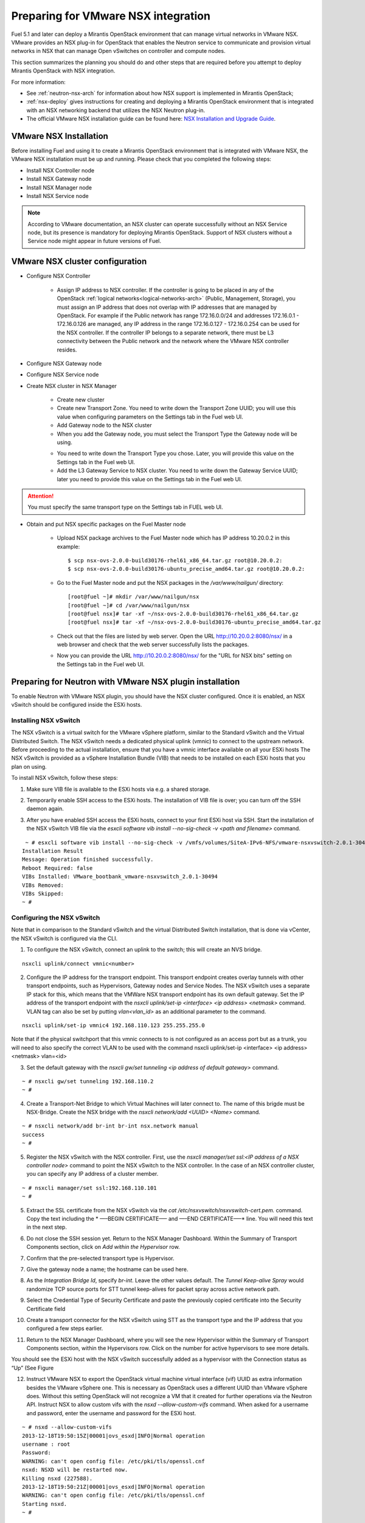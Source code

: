 
.. _nsx-plan:

Preparing for VMware NSX integration
====================================

Fuel 5.1 and later can deploy a Mirantis OpenStack environment that can
manage virtual networks in VMware NSX.
VMware provides an NSX plug-in for OpenStack that enables the Neutron
service to communicate and provision virtual networks in NSX that can
manage Open vSwitches on controller and compute nodes.

This section summarizes the planning you should do
and other steps that are required
before you attempt to deploy Mirantis OpenStack
with NSX integration.

For more information:

- See :ref:`neutron-nsx-arch` for information about how NSX support
  is implemented in Mirantis OpenStack;

- :ref:`nsx-deploy` gives instructions for creating and deploying
  a Mirantis OpenStack environment that is integrated
  with an NSX networking backend that utilizes the NSX Neutron plug-in.

- The official VMware NSX installation guide can be found here:
  `NSX Installation and Upgrade Guide
  <http://pubs.vmware.com/NSX-6/topic/com.vmware.ICbase/PDF/nsx_6_install.pdf>`_.

VMware NSX Installation
-----------------------

Before installing Fuel and using it
to create a Mirantis OpenStack environment
that is integrated with VMware NSX,
the VMware NSX installation must be up and running.
Please check that you completed the following steps:


* Install NSX Controller node
* Install NSX Gateway node
* Install NSX Manager node
* Install NSX Service node

.. note:: According to VMware documentation, an NSX cluster can operate
          successfully without an NSX Service node, but its presence is
          mandatory for deploying Mirantis OpenStack. Support of NSX clusters
          without a Service node might appear in future versions of Fuel.

VMware NSX cluster configuration
--------------------------------

* Configure NSX Controller

        * Assign IP address to NSX controller.  If the controller is going
          to be placed in any of the OpenStack :ref:`logical
          networks<logical-networks-arch>` (Public, Management, Storage),
          you must assign an IP address that does not overlap
          with IP addresses that are managed by OpenStack.
          For example if the Public network
          has range 172.16.0.0/24 and addresses 172.16.0.1 -
          172.16.0.126 are managed, any IP address in the range
          172.16.0.127 - 172.16.0.254 can be used for the NSX controller.
          If the controller IP belongs to a separate network,
          there must be L3 connectivity between the Public network
          and the network where the VMware NSX controller resides.

* Configure NSX Gateway node
* Configure NSX Service node
* Create NSX cluster in NSX Manager

        * Create new cluster
        * Create new Transport Zone. You need to write down the Transport
          Zone UUID; you will use this value when
          configuring parameters on the Settings tab in the Fuel web UI.
        * Add Gateway node to the NSX cluster
        * When you add the Gateway node, you must select the Transport
          Type the Gateway node will be using.

        .. image:: /_images/user_screen_shots/nsx-gateway-transport-type.png

        * You need to write down the Transport Type you chose.
          Later, you will provide this value
          on the Settings tab in the Fuel web UI.
        * Add the L3 Gateway Service to NSX cluster.
          You need to write down the Gateway Service UUID;
          later you need to provide this value
          on the Settings tab in the Fuel web UI.

.. Attention::

  You must specify the same transport type on the Settings tab in FUEL web UI.

* Obtain and put NSX specific packages on the Fuel Master node

        * Upload NSX package archives to the Fuel Master node which has IP
          address 10.20.0.2 in this example:

          ::

          $ scp nsx-ovs-2.0.0-build30176-rhel61_x86_64.tar.gz root@10.20.0.2:
          $ scp nsx-ovs-2.0.0-build30176-ubuntu_precise_amd64.tar.gz root@10.20.0.2:

        * Go to the Fuel Master node and put the NSX packages in the
          */var/www/nailgun/* directory:

          ::

          [root@fuel ~]# mkdir /var/www/nailgun/nsx
          [root@fuel ~]# cd /var/www/nailgun/nsx
          [root@fuel nsx]# tar -xf ~/nsx-ovs-2.0.0-build30176-rhel61_x86_64.tar.gz
          [root@fuel nsx]# tar -xf ~/nsx-ovs-2.0.0-build30176-ubuntu_precise_amd64.tar.gz

        * Check out that the files are listed by web server. Open the URL
          http://10.20.0.2:8080/nsx/ in a web browser and check that the web
          server successfully lists the packages.

        * Now you can provide the URL http://10.20.0.2:8080/nsx/
          for the "URL for NSX bits" setting on the Settings tab
          in the Fuel web UI.

.. SeeAlso::

   You can read blog posts
   `NSX appliances installation  <https://www.edge-cloud.net/2013/12/openstack-with-vsphere-and-nsx-part1>`_ and `NSX cluster configuration <https://www.edge-cloud.net/2013/12/openstack-with-vsphere-and-nsx-part2>`_
   for details about the NSX cluster deployment process.

Preparing for Neutron with VMware NSX plugin installation
---------------------------------------------------------

To enable Neutron with VMware NSX plugin, you should have
the NSX cluster configured.
Once it is enabled, an NSX vSwitch should be
configured inside the ESXi hosts.

Installing NSX vSwitch
~~~~~~~~~~~~~~~~~~~~~~

The NSX vSwitch is a virtual switch
for the VMware vSphere platform,
similar to the Standard
vSwitch and the Virtual Distributed Switch.
The NSX vSwitch needs a dedicated
physical uplink (vmnic) to connect to the upstream network.
Before proceeding to the actual installation,
ensure that you have a vmnic interface available on all your ESXi hosts
The NSX vSwitch is provided as
a vSphere Installation Bundle (VIB)
that needs to be installed on each ESXi
hosts that you plan on using.

To install NSX vSwitch, follow these steps:

1. Make sure VIB file is available to the ESXi hosts via e.g. a shared storage.

.. image:: /_images/nsx-vswitch1.png
  :width: 50%


2. Temporarily enable SSH access  to the ESXi hosts.
   The installation of VIB file is over; you can turn off the SSH daemon again.

.. image:: /_images/nsx-vswitch2.png
  :width: 50%

3. After you have enabled SSH access the ESXi hosts, connect to your first ESXi host via SSH.
   Start the installation of the NSX vSwitch VIB file via
   the *esxcli software vib install --no-sig-check -v <path and filename>* command.

::


    ~ # esxcli software vib install --no-sig-check -v /vmfs/volumes/SiteA-IPv6-NFS/vmware-nsxvswitch-2.0.1-30494-release.vib
   Installation Result
   Message: Operation finished successfully.
   Reboot Required: false
   VIBs Installed: VMware_bootbank_vmware-nsxvswitch_2.0.1-30494
   VIBs Removed:
   VIBs Skipped:
   ~ #


Configuring the NSX vSwitch
~~~~~~~~~~~~~~~~~~~~~~~~~~~

Note that in comparison to the Standard vSwitch and the virtual Distributed Switch installation,
that is done via vCenter, the NSX vSwitch is configured via the CLI.

1. To configure the NSX vSwitch, connect an uplink to the switch;
   this will create an NVS bridge.

::

    nsxcli uplink/connect vmnic<number>

2. Configure the IP address for the transport endpoint. This transport
   endpoint creates overlay tunnels with other transport endpoints,
   such as Hypervisors, Gateway nodes and Service Nodes. The NSX
   vSwitch uses a separate IP stack for this, which means that
   the VMWare NSX transport endpoint has its own default gateway.
   Set the IP address of the transport endpoint with the *nsxcli uplink/set-ip <interface> <ip address> <netmask>*
   command. 
   VLAN tag can also be set by putting *vlan<vlan_id>* as an additional parameter to the command.

::


     nsxcli uplink/set-ip vmnic4 192.168.110.123 255.255.255.0


Note that if the physical switchport that this vmnic connects to is not configured as
an access port but as a trunk, you will need to also specify the correct VLAN to
be used with the command nsxcli uplink/set-ip <interface> <ip address> <netmask> vlan=<id>


3. Set the default gateway with the *nsxcli gw/set tunneling <ip address of default gateway>* command.

::


    ~ # nsxcli gw/set tunneling 192.168.110.2
    ~ #


4. Create a Transport-Net Bridge to which Virtual Machines will later
   connect to. The name of this brigde must be NSX-Bridge.
   Create the NSX bridge with the *nsxcli network/add <UUID> <Name>* command.

::


    ~ # nsxcli network/add br-int br-int nsx.network manual
    success
    ~ # 

5. Register the NSX vSwitch with the NSX controller.
   First, use the *nsxcli manager/set ssl:<IP address of a NSX controller node>* command
   to point the NSX vSwitch to the NSX controller. In
   the case of an NSX controller cluster, you can specify any IP address of a cluster member. 

::


    ~ # nsxcli manager/set ssl:192.168.110.101
    ~ #


5. Extract the SSL certificate from the NSX vSwitch via the *cat /etc/nsxvswitch/nsxvswitch-cert.pem.* command.
   Copy the text including the * —–BEGIN CERTIFICATE—– and —–END CERTIFICATE—–* line.
   You will need this text in the next step.

.. image:: /_images/nsx-vswitch3.png
  :width: 50%

6. Do not close the SSH session yet.
   Return to the NSX Manager Dashboard.
   Within the Summary of Transport Components section, click on
   *Add within the Hypervisor* row.

.. image:: /_images/nsx-vswitch4.png
  :width: 50%

7. Confirm that the pre-selected transport type is Hypervisor.
   
.. image:: /_images/nsx-vswitch5.png
  :width: 50%


7. Give the gateway node a name; the hostname can be used here.

.. image:: /_images/nsx-vswitch6.png
  :width: 50%

8. As the *Integration Bridge Id*, specify *br-int*.
   Leave the other values default.
   The *Tunnel Keep-alive Spray* would randomize TCP source ports for STT tunnel keep-alives
   for packet spray across active network path.

.. image:: /_images/nsx-vswitch7.png
  :width: 50%

9. Select the Credential Type of Security Certificate and paste the previously copied certificate into the Security Certificate field 

.. image:: /_images/nsx-vswitch8.png
  :width: 50%

10. Create a transport connector for
    the NSX vSwitch using STT as the transport type and the IP address that you configured a few steps   earlier.

.. image:: /_images/nsx-vswitch9.png
  :width: 50%

11. Return to the NSX Manager Dashboard, where you will see the new Hypervisor within
    the Summary of Transport Components section, within the Hypervisors row.
    Click on the number for active hypervisors to see more details.

.. image:: /_images/nsx-vswitch10.png
  :width: 50%
  
You should see the ESXi host with the NSX vSwitch successfully added as a hypervisor with the Connection status as “Up” (See Figure 

.. image:: /_images/nsx-vswitch11.png
  :width: 50%

12. Instruct VMware NSX to export the OpenStack virtual machine virtual interface
    (vif) UUID as extra information besides the VMware vSphere one.
    This is necessary as OpenStack uses a different UUID than VMware vSphere does.
    Without this setting OpenStack will not recognize a VM that it created for further operations via the Neutron API.
    Instruct NSX to allow custom vifs with the *nsxd --allow-custom-vifs* command.
    When asked for a username and password, enter the username and password for the ESXi host. 

::


    ~ # nsxd --allow-custom-vifs
    2013-12-18T19:50:15Z|00001|ovs_esxd|INFO|Normal operation
    username : root
    Password:
    WARNING: can't open config file: /etc/pki/tls/openssl.cnf
    nsxd: NSXD will be restarted now.
    Killing nsxd (227588).
    2013-12-18T19:50:21Z|00001|ovs_esxd|INFO|Normal operation
    WARNING: can't open config file: /etc/pki/tls/openssl.cnf
    Starting nsxd.
    ~ #

13. You can safely ignore the warning message about the */etc/pki/tls/openssl.cnf* configuration file.
    Verify that the configuration change has been applied with the *nsxcli custom-vifs/show* command.
    Repeat the above steps for any additional ESX host that you want to use with this setup. 

::

   
   ~ # nsxcli custom-vifs/show
   Custom-VIFs: Enabled
   ~ #


14. Return to the vSphere Web Client where you can see vmnic1 connected to the NSX vSwitch.

.. image:: /_images/nsx-vswitch12.png
  :width: 50%

15. After you have installed and configured the NSX vSwitch on all Hypervisors,
    you can see the results in the NSX Manager Dashboard 

.. image:: /_images/nsx-vswitch13.png
  :width: 50%

For further instructions on configuring Neutron with VMware NSX plugin in Fuel Web UI, see :ref:`vcenter-deploy`.


Limitations
-----------
- Only KVM or QEMU are supported as hypervisor options
  when using VMware NSX.
- Only VMware NSX 4.0 is supported
- Resetting or deleting the environment via "Reset" and "Delete" buttons
  on the Actions tab does not flush the entities (logical switches, routers,
  load balancers, etc) that were created in the NSX cluster.
  Eventually, the cluster may run out of resources; it is up to the cloud
  operator to remove unneeded entities from the VMware NSX cluster. Each time
  the deployment fails or is interrupted; after solving the problem, restart
  the deployment process.

  To cleanup the NSX cluster, log into the NSX Manager, open the dashboard and
  click on numbered link in "Hypervisor Software Version Summary":

  .. image:: /_images/nsx-cleanup-1.png

  Tick all registered nodes and press "Delete Checked" button:

  .. image:: /_images/nsx-cleanup-2.png
    :width: 60%

  Then click on "Logical Layer" in the "category" column, tick all remaining
  logical entities and remove them by pressing the corresponding "Delete
  Checked" button:

  .. image:: /_images/nsx-cleanup-3.png
    :width: 60%
